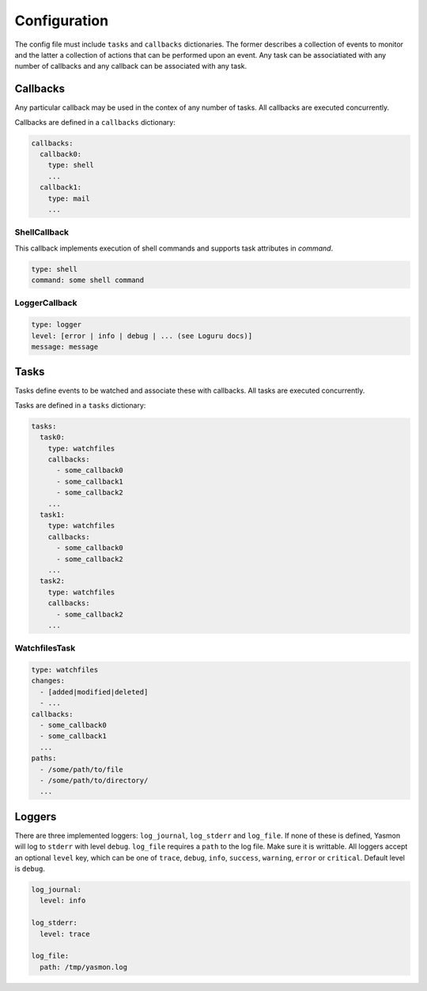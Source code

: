 Configuration
=============

The config file must include ``tasks`` and ``callbacks`` dictionaries.
The former describes a collection of events to monitor and the latter a
collection of actions that can be performed upon an event. Any task can
be associatiated with any number of callbacks and any callback can be
associated with any task. 

.. code-block:: yaml
    :caption: ~/.config/yasmon/config.yaml

    ---
    tasks:
      task0:
        type: watchfiles
        changes:
          - deleted
          - added
        callbacks:
          - callback0
        paths:
          - /some/path/to/directory/
      task1:
        type: watchfiles
        changes:
          - modified
        callbacks:
          - callback1
          - callback2
        paths:
          - /some/path/to/file1
    callbacks:
      callback0:
        type: shell
        command:  sleep 3; echo 'callback0 done'
      callback1:
        type: shell
        command:  sleep 6; echo 'callback1 done'
      callback2:
        type: shell
        command: sleep 3; echo 'callback2  done'

Callbacks
---------

Any particular callback may be used in the contex of any number of tasks.
All callbacks are executed concurrently.

Callbacks are defined in a ``callbacks`` dictionary:

.. code-block:: yaml

  callbacks:
    callback0:
      type: shell
      ...
    callback1:
      type: mail
      ...
  

ShellCallback
"""""""""""""

This callback implements execution of shell commands and supports
task attributes in `command`.

.. code-block:: yaml

  type: shell
  command: some shell command


LoggerCallback
""""""""""""""

.. code-block:: yaml

  type: logger
  level: [error | info | debug | ... (see Loguru docs)]
  message: message


Tasks
-----

Tasks define events to be watched and associate these with callbacks.
All tasks are executed concurrently.

Tasks are defined in a ``tasks`` dictionary:

.. code-block:: yaml

  tasks:
    task0:
      type: watchfiles
      callbacks:
        - some_callback0
        - some_callback1
        - some_callback2
      ...
    task1:
      type: watchfiles
      callbacks:
        - some_callback0
        - some_callback2
      ...
    task2:
      type: watchfiles
      callbacks:
        - some_callback2
      ...
  

WatchfilesTask
""""""""""""""

.. code-block:: yaml

  type: watchfiles
  changes:
    - [added|modified|deleted]
    - ...
  callbacks:
    - some_callback0
    - some_callback1
    ...
  paths:
    - /some/path/to/file
    - /some/path/to/directory/
    ...


Loggers
-------

There are three implemented loggers: ``log_journal``, ``log_stderr`` and ``log_file``.
If none of these is defined, Yasmon will log to ``stderr`` with level ``debug``.
``log_file`` requires a ``path`` to the log file. Make sure it is writtable.
All loggers accept an optional ``level`` key, which can be one of ``trace``,
``debug``, ``info``, ``success``, ``warning``, ``error`` or ``critical``.
Default level is ``debug``.

.. code-block:: yaml

  log_journal:
    level: info
  
  log_stderr:
    level: trace

  log_file:
    path: /tmp/yasmon.log
